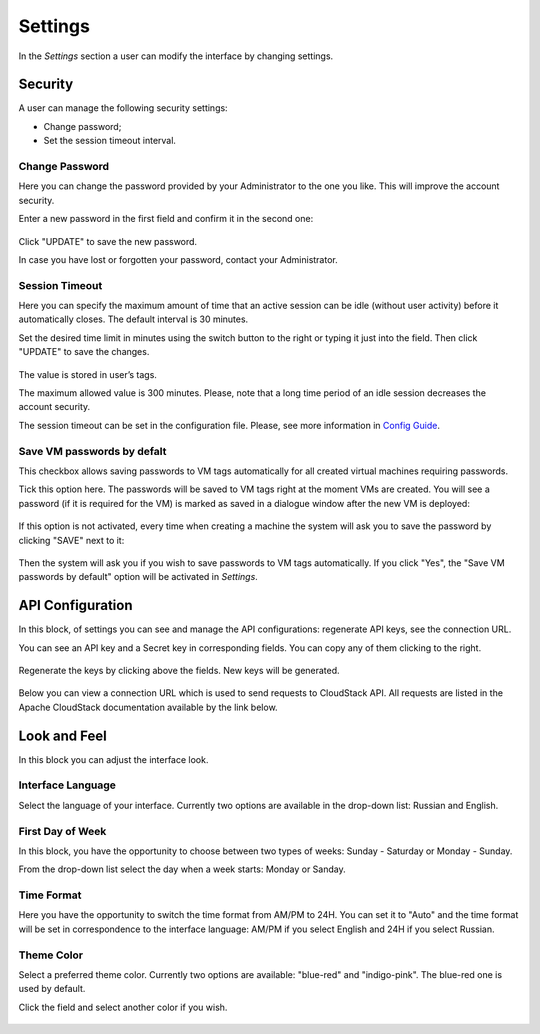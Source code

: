 .. _Settings:

Settings
-------------

In the *Settings* section a user can modify the interface by changing settings.

.. figure:: _static/Settings_List.png

Security
~~~~~~~~~~~~~~~~~~
A user can manage the following security settings:

- Change password;
- Set the session timeout interval.

Change Password
""""""""""""""""""
Here you can change the password provided by your Administrator to the one you like. This will improve the account security.

Enter a new password in the first field and confirm it in the second one:

.. figure:: _static/Settings_EditPass.png

Click "UPDATE" to save the new password.

In case you have lost or forgotten your password, contact your Administrator.

Session Timeout
"""""""""""""""""""

Here you can specify the maximum amount of time that an active session can be idle (without user activity) before it automatically closes. The default interval is 30 minutes. 

Set the desired time limit in minutes using the switch button |switch icon| to the right or typing it just into the field. Then click "UPDATE" to save the changes.

.. figure:: _static/Settings_EditTimeout.png

The value is stored in user’s tags.

The maximum allowed value is 300 minutes. Please, note that a long time period of an idle session decreases the account security.

The session timeout can be set in the configuration file. Please, see more information in  `Config Guide <https://github.com/bwsw/cloudstack-ui/blob/master/ConfigGuide.md>`_.


Save VM passwords by defalt
"""""""""""""""""""""""""""""""
This checkbox allows saving passwords to VM tags automatically for all created virtual machines requiring passwords.

Tick this option here. The passwords will be saved to VM tags right at the moment VMs are created. You will see a password (if it is required for the VM) is marked as saved in a dialogue window after the new VM is deployed:

.. figure:: _static/VMs_Create_Dialogue_SavedPass.png

If this option is not activated, every time when creating a machine the system will ask you to save the password by clicking "SAVE" next to it:

.. figure:: _static/VMs_Create_Dialogue_SavePass.png

Then the system will ask you if you wish to save passwords to VM tags automatically. If you click "Yes", the "Save VM passwords by default" option will be activated in *Settings*.

API Configuration
~~~~~~~~~~~~~~~~~~~~

In this block, of settings you can see and manage the API configurations: regenerate API keys, see the connection URL.

You can see an API key and a Secret key in corresponding fields. You can copy any of them clicking |copy icon| to the right. 

.. figure:: _static/Settings_APIKeys.png

Regenerate the keys by clicking |refresh icon| above the fields. New keys will be generated.

.. figure:: _static/Settings_APIKeysRefresh.png

Below you can view a connection URL which is used to send requests to CloudStack API. All requests are listed in the Apache CloudStack documentation available by the link below.

.. figure:: _static/Settings_Links.png


Look and Feel
~~~~~~~~~~~~~~~~~~~~~~
In this block you can adjust the interface look.

Interface Language
"""""""""""""""""""
Select the language of your interface. Currently two options are available in the drop-down list:
Russian and English.

.. figure:: _static/Settings_Lang.png

First Day of Week
"""""""""""""""""""
In this block, you have the opportunity to choose between two types of weeks: Sunday - Saturday or Monday - Sunday. 

From the drop-down list select the day when a week starts: Monday or Sanday.

.. figure:: _static/Settings_DayOfWeek.png

Time Format
"""""""""""""
Here you have the opportunity to switch the time format from AM/PM to 24H. You can set it to "Auto" and the time format will be set in correspondence to the interface language: AM/PM if you select  English and 24H if you select Russian.

.. figure:: _static/Settings_TimeFormat.png

Theme Color
"""""""""""""""""""
Select a preferred theme color. Currently two options are available: "blue-red" and "indigo-pink". The blue-red one is used by default.

Click the field and select another color if you wish.

.. figure:: _static/Settings_Theme.png



.. |bell icon| image:: _static/bell_icon.png
.. |refresh icon| image:: _static/refresh_icon.png
.. |view icon| image:: _static/view_list_icon.png
.. |view box icon| image:: _static/box_icon.png
.. |view| image:: _static/view_icon.png
.. |actions icon| image:: _static/actions_icon.png
.. |edit icon| image:: _static/edit_icon.png
.. |box icon| image:: _static/box_icon.png
.. |create icon| image:: _static/create_icon.png
.. |copy icon| image:: _static/copy_icon.png
.. |color picker| image:: _static/color-picker_icon.png
.. |adv icon| image:: _static/adv_icon.png
.. |switch icon| image:: _static/switch_icon.png

